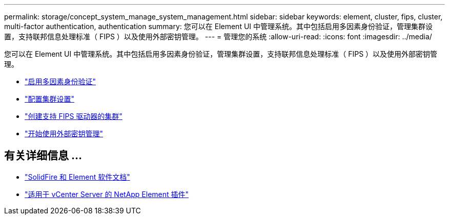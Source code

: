 ---
permalink: storage/concept_system_manage_system_management.html 
sidebar: sidebar 
keywords: element, cluster, fips, cluster, multi-factor authentication, authentication 
summary: 您可以在 Element UI 中管理系统。其中包括启用多因素身份验证，管理集群设置，支持联邦信息处理标准（ FIPS ）以及使用外部密钥管理。 
---
= 管理您的系统
:allow-uri-read: 
:icons: font
:imagesdir: ../media/


[role="lead"]
您可以在 Element UI 中管理系统。其中包括启用多因素身份验证，管理集群设置，支持联邦信息处理标准（ FIPS ）以及使用外部密钥管理。

* link:concept_system_manage_mfa_enable_multi_factor_authentication.html["启用多因素身份验证"]
* link:concept_system_manage_cluster_configure_cluster_settings.html["配置集群设置"]
* link:task_system_manage_fips_create_a_cluster_supporting_fips_drives.html["创建支持 FIPS 驱动器的集群"]
* link:concept_system_manage_key_get_started_with_external_key_management.html["开始使用外部密钥管理"]




== 有关详细信息 ...

* https://docs.netapp.com/us-en/element-software/index.html["SolidFire 和 Element 软件文档"]
* https://docs.netapp.com/us-en/vcp/index.html["适用于 vCenter Server 的 NetApp Element 插件"^]

